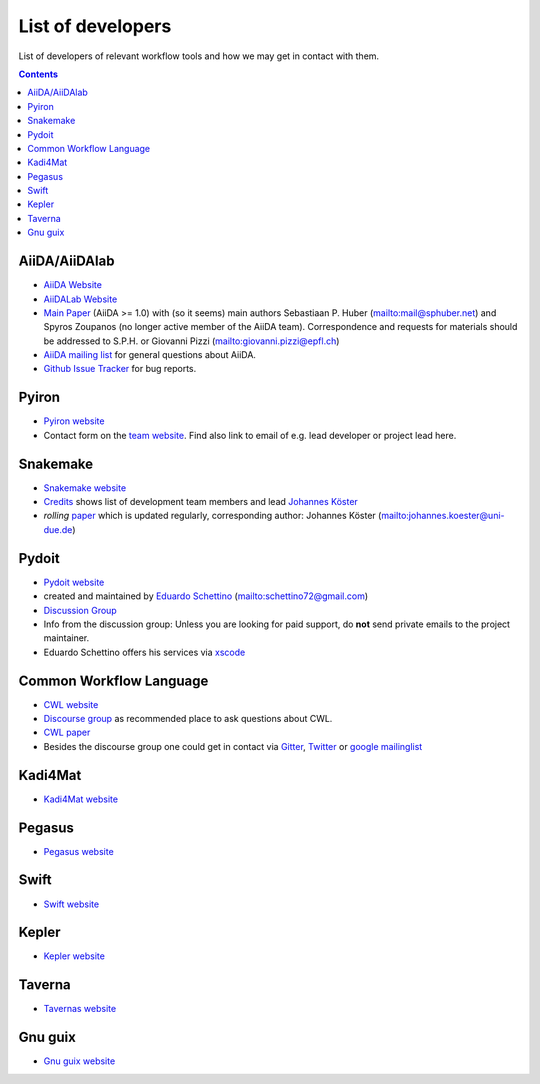 .. _developers:

List of developers
==================
List of developers of relevant workflow tools and how we may get in contact with them.

.. contents::


AiiDA/AiiDAlab
-----
* `AiiDA Website <https://www.aiida.net/>`_
* `AiiDALab Website <https://www.aiidalab.materialscloud.org/>`_
* `Main Paper <https://www.nature.com/articles/s41597-020-00638-4>`_ (AiiDA >= 1.0) with (so it seems) main authors
  Sebastiaan P. Huber (`<mail@sphuber.net>`_) and Spyros Zoupanos (no longer active member of the AiiDA team). Correspondence and requests for materials should be addressed to S.P.H. or Giovanni Pizzi (`<giovanni.pizzi@epfl.ch>`_)
* `AiiDA mailing list <https://www.aiida.net/mailing-list/>`_ for general questions about AiiDA.
* `Github Issue Tracker <https://github.com/aiidateam/aiida-core/issues>`_ for bug reports.


Pyiron
------
* `Pyiron website <https://pyiron.org/>`_
* Contact form on the `team website <https://pyiron.org/team/>`_. Find also link to email of e.g.
  lead developer or project lead here.


Snakemake
---------
* `Snakemake website <https://snakemake.github.io/>`_
* `Credits <https://snakemake.readthedocs.io/en/stable/project_info/authors.html>`_ shows list of
  development team members and lead `Johannes Köster <https://johanneskoester.bitbucket.io/>`_
* *rolling* `paper <https://f1000researchdata.s3.amazonaws.com/manuscripts/32078/ff757599-5758-4989-90ee-f91103a81e7d_29032_-_johannes_koster.pdf?doi=10.12688/f1000research.29032.1&numberOfBrowsableCollections=29&numberOfBrowsableInstitutionalCollections=4&numberOfBrowsableGateways=25>`_ which is updated regularly, corresponding author: Johannes Köster (`<johannes.koester@uni-due.de>`_)


Pydoit
------
* `Pydoit website <https://pydoit.org>`_
* created and maintained by `Eduardo Schettino <https://github.com/schettino72>`_ (`<schettino72@gmail.com>`_)
* `Discussion Group <https://groups.google.com/g/python-doit>`_
* Info from the discussion group: Unless you are looking for paid support, do **not** send private emails to the project maintainer.
* Eduardo Schettino offers his services via `xscode <https://xscode.com/schettino72/doit>`_


Common Workflow Language
------------------------
* `CWL website <https://www.commonwl.org/>`_
* `Discourse group <https://cwl.discourse.group/>`_ as recommended place to ask questions about CWL.
* `CWL paper <https://arxiv.org/abs/2105.07028>`_ 
* Besides the discourse group one could get in contact via `Gitter <https://gitter.im/common-workflow-language/common-workflow-language>`_, `Twitter <https://twitter.com/search?q=%23CommonWL>`_ or `google mailinglist <https://groups.google.com/g/common-workflow-language>`_


Kadi4Mat
------------------------
* `Kadi4Mat website <https://kadi.iam-cms.kit.edu/>`_


Pegasus
-------
* `Pegasus website <https://pegasus.isi.edu>`_


Swift
-------
* `Swift website <https://swift-lang.org>`_


Kepler
-------
* `Kepler website <https://kepler-project.org>`_

Taverna
-------
* `Tavernas website <https://www.linuxlinks.com/tavernaworkbench/>`_


Gnu guix
-------
* `Gnu guix website <https://guixwl.org/>`_
